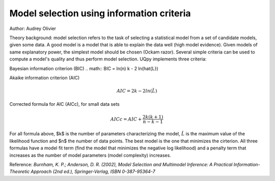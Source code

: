Model selection using information criteria
^^^^^^^^^^^^^^^^^^^^^^^^^^^^^^^^^^^^^^^^^^^

Author: Audrey Olivier

Theory background: model selection refers to the task of selecting a statistical model from a set of candidate models,
given some data. A good model is a model that is able to explain the data well (high model evidence). Given models of
same explanatory power, the simplest model should be chosen (Ockam razor). Several simple criteria can be used to
compute a model's quality and thus perform model selection. UQpy implements three criteria:

Bayesian information criterion (BIC)
.. math:: BIC = ln(n) k - 2 ln(\hat{L})

Akaike information criterion (AIC)\

.. math:: AIC = 2 k - 2 ln (\hat{L})

Corrected formula for AIC (AICc), for small data sets

.. math:: AICc = AIC + \frac{2k(k+1)}{n-k-1}

For all formula above, $k$ is the number of parameters characterizing the model, :math:`\hat{L}` is the maximum value of the
likelihood function and $n$ the number of data points. The best model is the one that minimizes the cirterion. All
three formulas have a model fit term (find the model that minimizes the negative log likelihood) and a penalty term
that increases as the number of model parameters (model complexity) increases.

Reference: *Burnham, K. P.; Anderson, D. R. (2002), Model Selection and Multimodel Inference: A Practical Information-Theoretic Approach (2nd ed.), Springer-Verlag, ISBN 0-387-95364-7*